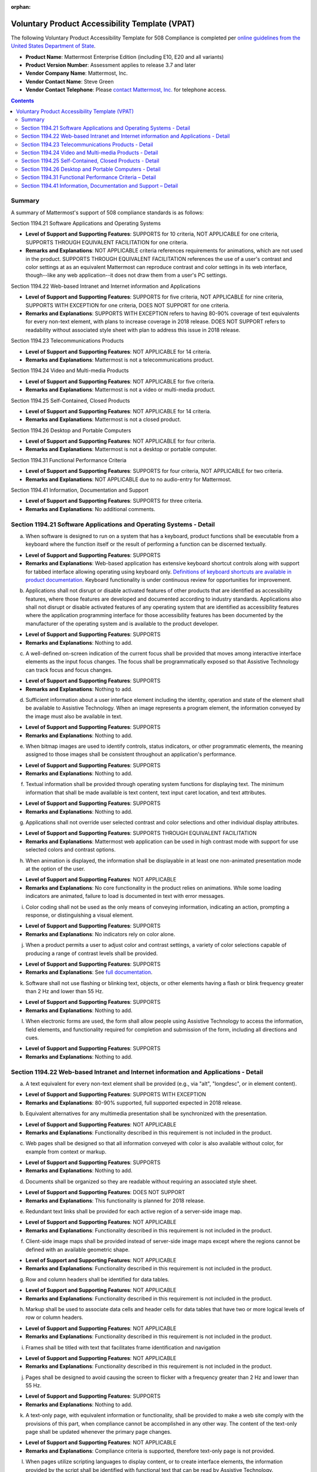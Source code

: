 :orphan:

Voluntary Product Accessibility Template (VPAT) 
===============================================

.. This page is intentionally not accessible via the LHS navigation pane.

The following Voluntary Product Accessibility Template for 508 Compliance is completed per `online guidelines from the United States Department of State <https://www.section508.gov/sell/vpat/>`__.

- **Product Name**: Mattermost Enterprise Edition (including E10, E20 and all variants) 
- **Product Version Number**: Assessment applies to release 3.7 and later 
- **Vendor Company Name**: Mattermost, Inc. 
- **Vendor Contact Name**: Steve Green
- **Vendor Contact Telephone**: Please `contact Mattermost, Inc. <https://mattermost.com/contact-us/>`__ for telephone access. 

.. contents::
    :backlinks: top

Summary 
-------

A summary of Mattermost's support of 508 compliance standards is as follows:

Section 1194.21 Software Applications and Operating Systems                     

- **Level of Support and Supporting Features**: SUPPORTS for 10 criteria, NOT APPLICABLE for one criteria, SUPPORTS THROUGH EQUIVALENT FACILITATION for one criteria.  

- **Remarks and Explanations**: NOT APPLICABLE criteria references requirements for animations, which are not used in the product. SUPPORTS THROUGH EQUIVALENT FACILITATION references the use of a user's contrast and color settings at as an equivalent Mattermost can reproduce contrast and color settings in its web interface, though--like any web application--it does not draw them from a user's PC settings. 

Section 1194.22 Web-based Intranet and Internet information and Applications 

- **Level of Support and Supporting Features**: SUPPORTS for five criteria, NOT APPLICABLE for nine criteria, SUPPORTS WITH EXCEPTION for one criteria, DOES NOT SUPPORT for one criteria. 

- **Remarks and Explanations**: SUPPORTS WITH EXCEPTION refers to having 80-90% coverage of text equivalents for every non-text element, with plans to increase coverage in 2018 release. DOES NOT SUPPORT refers to readability without associated style sheet with plan to address this issue in 2018 release. 

Section 1194.23 Telecommunications Products 

- **Level of Support and Supporting Features**: NOT APPLICABLE for 14 criteria.

- **Remarks and Explanations**: Mattermost is not a telecommunications product. 

Section 1194.24 Video and Multi-media Products 

- **Level of Support and Supporting Features**: NOT APPLICABLE for five criteria.

- **Remarks and Explanations**: Mattermost is not a video or multi-media product. 

Section 1194.25 Self-Contained, Closed Products 

- **Level of Support and Supporting Features**: NOT APPLICABLE for 14 criteria.

- **Remarks and Explanations**: Mattermost is not a closed product. 

Section 1194.26 Desktop and Portable Computers 

- **Level of Support and Supporting Features**: NOT APPLICABLE for four criteria.

- **Remarks and Explanations**: Mattermost is not a desktop or portable computer. 

Section 1194.31 Functional Performance Criteria 

- **Level of Support and Supporting Features**: SUPPORTS for four criteria, NOT APPLICABLE for two criteria.

- **Remarks and Explanations**: NOT APPLICABLE due to no audio-entry for Mattermost.

Section 1194.41 Information, Documentation and Support 

- **Level of Support and Supporting Features**: SUPPORTS for three criteria.

- **Remarks and Explanations**: No additional comments. 

Section 1194.21 Software Applications and Operating Systems - Detail 
--------------------------------------------------------------------

(a) When software is designed to run on a system that has a keyboard, product functions shall be executable from a keyboard where the function itself or the result of performing a function can be discerned textually.

- **Level of Support and Supporting Features**: SUPPORTS 

- **Remarks and Explanations**: Web-based application has extensive keyboard shortcut controls along with support for tabbed interface allowing operating using keyboard only. `Definitions of keyboard shortcuts are available in product documentation <https://docs.mattermost.com/channels/keyboard-shortcuts-for-channels.html>`__. Keyboard functionality is under continuous review for opportunities for improvement. 

(b) Applications shall not disrupt or disable activated features of other products that are identified as accessibility features, where those features are developed and documented according to industry standards. Applications also shall not disrupt or disable activated features of any operating system that are identified as accessibility features where the application programming interface for those accessibility features has been documented by the manufacturer of the operating system and is available to the product developer.

- **Level of Support and Supporting Features**: SUPPORTS 

- **Remarks and Explanations**: Nothing to add. 

(c) A well-defined on-screen indication of the current focus shall be provided that moves among interactive interface elements as the input focus changes. The focus shall be programmatically exposed so that Assistive Technology can track focus and focus changes.

- **Level of Support and Supporting Features**: SUPPORTS 

- **Remarks and Explanations**: Nothing to add. 

(d) Sufficient information about a user interface element including the identity, operation and state of the element shall be available to Assistive Technology. When an image represents a program element, the information conveyed by the image must also be available in text.

- **Level of Support and Supporting Features**: SUPPORTS 

- **Remarks and Explanations**: Nothing to add. 

(e) When bitmap images are used to identify controls, status indicators, or other programmatic elements, the meaning assigned to those images shall be consistent throughout an application's performance.

- **Level of Support and Supporting Features**: SUPPORTS 

- **Remarks and Explanations**: Nothing to add. 

(f) Textual information shall be provided through operating system functions for displaying text. The minimum information that shall be made available is text content, text input caret location, and text attributes.

- **Level of Support and Supporting Features**: SUPPORTS 

- **Remarks and Explanations**: Nothing to add. 

(g) Applications shall not override user selected contrast and color selections and other individual display attributes.

- **Level of Support and Supporting Features**: SUPPORTS THROUGH EQUIVALENT FACILITATION

- **Remarks and Explanations**: Mattermost web application can be used in high contrast mode with support for use selected colors and contrast options. 

(h) When animation is displayed, the information shall be displayable in at least one non-animated presentation mode at the option of the user.

- **Level of Support and Supporting Features**: NOT APPLICABLE  

- **Remarks and Explanations**: No core functionality in the product relies on animations. While some loading indicators are animated, failure to load is documented in text with error messages. 

(i) Color coding shall not be used as the only means of conveying information, indicating an action, prompting a response, or distinguishing a visual element.

- **Level of Support and Supporting Features**: SUPPORTS

- **Remarks and Explanations**: No indicators rely on color alone. 

(j) When a product permits a user to adjust color and contrast settings, a variety of color selections capable of producing a range of contrast levels shall be provided.

- **Level of Support and Supporting Features**: SUPPORTS

- **Remarks and Explanations**: See `full documentation <https://docs.mattermost.com/help/settings/theme-colors.html>`__.

(k) Software shall not use flashing or blinking text, objects, or other elements having a flash or blink frequency greater than 2 Hz and lower than 55 Hz.

- **Level of Support and Supporting Features**: SUPPORTS 

- **Remarks and Explanations**: Nothing to add. 

(l) When electronic forms are used, the form shall allow people using Assistive Technology to access the information, field elements, and functionality required for completion and submission of the form, including all directions and cues.

- **Level of Support and Supporting Features**: SUPPORTS 

- **Remarks and Explanations**: Nothing to add. 

Section 1194.22 Web-based Intranet and Internet information and Applications - Detail 
-------------------------------------------------------------------------------------

(a) A text equivalent for every non-text element shall be provided (e.g., via "alt", "longdesc", or in element content).

- **Level of Support and Supporting Features**: SUPPORTS WITH EXCEPTION  

- **Remarks and Explanations**: 80-90% supported, full supported expected in 2018 release. 

(b) Equivalent alternatives for any multimedia presentation shall be synchronized with the presentation.

- **Level of Support and Supporting Features**: NOT APPLICABLE 

- **Remarks and Explanations**: Functionality described in this requirement is not included in the product. 

(c) Web pages shall be designed so that all information conveyed with color is also available without color, for example from context or markup.

- **Level of Support and Supporting Features**: SUPPORTS 

- **Remarks and Explanations**: Nothing to add. 

(d) Documents shall be organized so they are readable without requiring an associated style sheet.

- **Level of Support and Supporting Features**: DOES NOT SUPPORT 

- **Remarks and Explanations**: This functionality is planned for 2018 release. 

(e) Redundant text links shall be provided for each active region of a server-side image map.

- **Level of Support and Supporting Features**: NOT APPLICABLE 

- **Remarks and Explanations**: Functionality described in this requirement is not included in the product. 

(f) Client-side image maps shall be provided instead of server-side image maps except where the regions cannot be defined with an available geometric shape.

- **Level of Support and Supporting Features**: NOT APPLICABLE 

- **Remarks and Explanations**: Functionality described in this requirement is not included in the product. 

(g) Row and column headers shall be identified for data tables.

- **Level of Support and Supporting Features**: NOT APPLICABLE 

- **Remarks and Explanations**: Functionality described in this requirement is not included in the product. 

(h) Markup shall be used to associate data cells and header cells for data tables that have two or more logical levels of row or column headers.

- **Level of Support and Supporting Features**: NOT APPLICABLE 

- **Remarks and Explanations**: Functionality described in this requirement is not included in the product. 

(i) Frames shall be titled with text that facilitates frame identification and navigation

- **Level of Support and Supporting Features**: NOT APPLICABLE 

- **Remarks and Explanations**: Functionality described in this requirement is not included in the product. 

(j) Pages shall be designed to avoid causing the screen to flicker with a frequency greater than 2 Hz and lower than 55 Hz.

- **Level of Support and Supporting Features**: SUPPORTS 

- **Remarks and Explanations**: Nothing to add. 

(k) A text-only page, with equivalent information or functionality, shall be provided to make a web site comply with the provisions of this part, when compliance cannot be accomplished in any other way. The content of the text-only page shall be updated whenever the primary page changes.

- **Level of Support and Supporting Features**: NOT APPLICABLE 

- **Remarks and Explanations**: Compliance criteria is supported, therefore text-only page is not provided. 

(l) When pages utilize scripting languages to display content, or to create interface elements, the information provided by the script shall be identified with functional text that can be read by Assistive Technology.

- **Level of Support and Supporting Features**: SUPPORTS 

- **Remarks and Explanations**: Nothing to add. 

(m) When a web page requires that an applet, plug-in, or other application be present on the client system to interpret page content, the page must provide a link to a plug-in or applet that complies with 1194.21(a) through (l).

- **Level of Support and Supporting Features**: NOT APPLICABLE 

- **Remarks and Explanations**: Functionality described in this requirement is not included in the product. 

(n) When electronic forms are designed to be completed on-line, the form shall allow people using Assistive Technology to access the information, field elements, and functionality required for completion and submission of the form, including all directions and cues.

- **Level of Support and Supporting Features**: SUPPORTS 

- **Remarks and Explanations**: Nothing to add. 

(o) A method shall be provided that permits users to skip repetitive navigation links.

- **Level of Support and Supporting Features**: SUPPORTS

- **Remarks and Explanations**: Keyboard shortcuts can skip repetitive navigation links.

(p) When a timed response is required, the user shall be alerted and given sufficient time to indicate more time is required.

- **Level of Support and Supporting Features**: NOT APPLICABLE 

- **Remarks and Explanations**: Functionality described in this requirement is not included in the product. There are no timed responses used in the system. 

Section 1194.23 Telecommunications Products - Detail
----------------------------------------------------

(a) Telecommunications products or systems which provide a function allowing voice communication and which do not themselves provide a TTY functionality shall provide a standard non-acoustic connection point for TTYs. Microphones shall be capable of being turned on and off to allow the user to intermix speech with TTY use.

- **Level of Support and Supporting Features**: NOT APPLICABLE 

- **Remarks and Explanations**: Functionality described in this requirement is not included in the product.

(b) Telecommunications products which include voice communication functionality shall support all commonly used cross-manufacturer non-proprietary standard TTY signal protocols.

- **Level of Support and Supporting Features**: NOT APPLICABLE 

- **Remarks and Explanations**: Functionality described in this requirement is not included in the product.

(c) Voice mail, auto-attendant, and interactive voice response telecommunications systems shall be usable by TTY users with their TTYs.

- **Level of Support and Supporting Features**: NOT APPLICABLE 

- **Remarks and Explanations**: Functionality described in this requirement is not included in the product.

(d) Voice mail, messaging, auto-attendant, and interactive voice response telecommunications systems that require a response from a user within a time interval, shall give an alert when the time interval is about to run out, and shall provide sufficient time for the user to indicate more time is required.

- **Level of Support and Supporting Features**: NOT APPLICABLE 

- **Remarks and Explanations**: Functionality described in this requirement is not included in the product.

(e) Where provided, caller identification and similar telecommunications functions shall also be available for users of TTYs, and for users who cannot see displays.

- **Level of Support and Supporting Features**: NOT APPLICABLE 

- **Remarks and Explanations**: Functionality described in this requirement is not included in the product.

(f) For transmitted voice signals, telecommunications products shall provide a gain adjustable up to a minimum of 20 dB. For incremental volume control, at least one intermediate step of 12 dB of gain shall be provided.

- **Level of Support and Supporting Features**: NOT APPLICABLE 

- **Remarks and Explanations**: Functionality described in this requirement is not included in the product.

(g) If the telecommunications product allows a user to adjust the receive volume, a function shall be provided to automatically reset the volume to the default level after every use.

- **Level of Support and Supporting Features**: NOT APPLICABLE 

- **Remarks and Explanations**: Functionality described in this requirement is not included in the product.

(h) Where a telecommunications product delivers output by an audio transducer which is normally held up to the ear, a means for effective magnetic wireless coupling to hearing technologies shall be provided.

- **Level of Support and Supporting Features**: NOT APPLICABLE 

- **Remarks and Explanations**: Functionality described in this requirement is not included in the product.

(i) Interference to hearing technologies (including hearing aids, cochlear implants, and assistive listening devices) shall be reduced to the lowest possible level that allows a user of hearing technologies to utilize the telecommunications product.

- **Level of Support and Supporting Features**: NOT APPLICABLE 

- **Remarks and Explanations**: Functionality described in this requirement is not included in the product.

(j) Products that transmit or conduct information or communication, shall pass through cross-manufacturer, non-proprietary, industry-standard codes, translation protocols, formats, or other information necessary to provide the information or communication in a usable format. Technologies which use encoding, signal compression, format transformation, or similar techniques shall not remove information needed for access or shall restore it upon delivery.

- **Level of Support and Supporting Features**: NOT APPLICABLE 

- **Remarks and Explanations**: Functionality described in this requirement is not included in the product.

(k)(1) Products which have mechanically operated controls or keys shall comply with the following: Controls and Keys shall be tactilely discernible without activating the controls or keys.

- **Level of Support and Supporting Features**: NOT APPLICABLE 

- **Remarks and Explanations**: Functionality described in this requirement is not included in the product.

(k)(2) Products which have mechanically operated controls or keys shall comply with the following: Controls and Keys shall be operable with one hand and shall not require tight grasping, pinching, twisting of the wrist. The force required to activate controls and keys shall be five lbs. (22.2N) maximum.

- **Level of Support and Supporting Features**: NOT APPLICABLE 

- **Remarks and Explanations**: Functionality described in this requirement is not included in the product.

(k)(3) Products which have mechanically operated controls or keys shall comply with the following: If key repeat is supported, the delay before repeat shall be adjustable to at least two seconds. Key repeat rate shall be adjustable to two seconds per character.

- **Level of Support and Supporting Features**: NOT APPLICABLE 

- **Remarks and Explanations**: Functionality described in this requirement is not included in the product.

(k)(4) Products which have mechanically operated controls or keys shall comply with the following: The status of all locking or toggle controls or keys shall be visually discernible, and discernible either through touch or sound.

- **Level of Support and Supporting Features**: NOT APPLICABLE 

- **Remarks and Explanations**: Functionality described in this requirement is not included in the product.

Section 1194.24 Video and Multi-media Products - Detail  
-------------------------------------------------------

a) All analog television displays 13 inches and larger, and computer equipment that includes analog television receiver or display circuitry, shall be equipped with caption decoder circuitry which appropriately receives, decodes, and displays closed captions from broadcast, cable, videotape, and DVD signals. As soon as practicable, but not later than July 1, 2002, widescreen digital television (DTV) displays measuring at least 7.8 inches vertically, DTV sets with conventional displays measuring at least 13 inches vertically, and stand-alone DTV tuners, whether or not they are marketed with display screens, and computer equipment that includes DTV receiver or display circuitry, shall be equipped with caption decoder circuitry which appropriately receives, decodes, and displays closed captions from broadcast, cable, videotape, and DVD signals.

- **Level of Support and Supporting Features**: NOT APPLICABLE 

- **Remarks and Explanations**: Functionality described in this requirement is not included in the product.

(b) Television tuners, including tuner cards for use in computers, shall be equipped with secondary audio program playback circuitry.

- **Level of Support and Supporting Features**: NOT APPLICABLE 

- **Remarks and Explanations**: Functionality described in this requirement is not included in the product.

(c) All training and informational video and multimedia productions which support the agency's mission, regardless of format, that contain speech or other audio information necessary for the comprehension of the content, shall be open or closed captioned.

- **Level of Support and Supporting Features**: NOT APPLICABLE 

- **Remarks and Explanations**: Functionality described in this requirement is not included in the product.

(d) All training and informational video and multimedia productions which support the agency's mission, regardless of format, that contain visual information necessary for the comprehension of the content, shall be audio described.

- **Level of Support and Supporting Features**: NOT APPLICABLE 

- **Remarks and Explanations**: Functionality described in this requirement is not included in the product.

(e) Display or presentation of alternate text presentation or audio descriptions shall be user-selectable unless permanent.

- **Level of Support and Supporting Features**: NOT APPLICABLE 

- **Remarks and Explanations**: Functionality described in this requirement is not included in the product.

Section 1194.25 Self-Contained, Closed Products - Detail 
--------------------------------------------------------

(a) Self-contained products shall be usable by people with disabilities without requiring an end-user to attach Assistive Technology to the product. Personal headsets for private listening are not Assistive Technology.

- **Level of Support and Supporting Features**: NOT APPLICABLE 

- **Remarks and Explanations**: Functionality described in this requirement is not included in the product.

(b) When a timed response is required, the user shall be alerted and given sufficient time to indicate more time is required.

- **Level of Support and Supporting Features**: NOT APPLICABLE 

- **Remarks and Explanations**: Functionality described in this requirement is not included in the product.

(c) Where a product utilizes touchscreens or contact-sensitive controls, an input method shall be provided that complies with 1194.23 

- **Level of Support and Supporting Features**: NOT APPLICABLE 

- **Remarks and Explanations**: Functionality described in this requirement is not included in the product.

(d) When biometric forms of user identification or control are used, an alternative form of identification or activation, which does not require the user to possess particular biological characteristics, shall also be provided.

- **Level of Support and Supporting Features**: NOT APPLICABLE 

- **Remarks and Explanations**: Functionality described in this requirement is not included in the product.

(e) When products provide auditory output, the audio signal shall be provided at a standard signal level through an industry standard connector that will allow for private listening. The product must provide the ability to interrupt, pause, and restart the audio at any time.

- **Level of Support and Supporting Features**: NOT APPLICABLE 

- **Remarks and Explanations**: Functionality described in this requirement is not included in the product.

(f) When products deliver voice output in a public area, incremental volume control shall be provided with output amplification up to a level of at least 65 dB. Where the ambient noise level of the environment is above 45 dB, a volume gain of at least 20 dB above the ambient level shall be user selectable. A function shall be provided to automatically reset the volume to the default level after every use.

- **Level of Support and Supporting Features**: NOT APPLICABLE 

- **Remarks and Explanations**: Functionality described in this requirement is not included in the product.

(g) Color coding shall not be used as the only means of conveying information, indicating an action, prompting a response, or distinguishing a visual element.

- **Level of Support and Supporting Features**: NOT APPLICABLE 

- **Remarks and Explanations**: Functionality described in this requirement is not included in the product.

(h) When a product permits a user to adjust color and contrast settings, a range of color selections capable of producing a variety of contrast levels shall be provided.

- **Level of Support and Supporting Features**: NOT APPLICABLE 

- **Remarks and Explanations**: Functionality described in this requirement is not included in the product.

(i) Products shall be designed to avoid causing the screen to flicker with a frequency greater than 2 Hz and lower than 55 Hz.

- **Level of Support and Supporting Features**: NOT APPLICABLE 

- **Remarks and Explanations**: Functionality described in this requirement is not included in the product.

(j) (1) Products which are freestanding, non-portable, and intended to be used in one location and which have operable controls shall comply with the following: The position of any operable control shall be determined with respect to a vertical plane, which is 48 inches in length, centered on the operable control, and at the maximum protrusion of the product within the 48 inch length on products which are freestanding, non-portable, and intended to be used in one location and which have operable controls.

- **Level of Support and Supporting Features**: NOT APPLICABLE 

- **Remarks and Explanations**: Functionality described in this requirement is not included in the product.

(j)(2) Products which are freestanding, non-portable, and intended to be used in one location and which have operable controls shall comply with the following: Where any operable control is 10 inches or less behind the reference plane, the height shall be 54 inches maximum and 15 inches minimum above the floor.

- **Level of Support and Supporting Features**: NOT APPLICABLE 

- **Remarks and Explanations**: Functionality described in this requirement is not included in the product.

(j)(3) Products which are freestanding, non-portable, and intended to be used in one location and which have operable controls shall comply with the following: Where any operable control is more than 10 inches and not more than 24 inches behind the reference plane, the height shall be 46 inches maximum and 15 inches minimum above the floor.

- **Level of Support and Supporting Features**: NOT APPLICABLE 

- **Remarks and Explanations**: Functionality described in this requirement is not included in the product.

(j)(4) Products which are freestanding, non-portable, and intended to be used in one location and which have operable controls shall comply with the following: Operable controls shall not be more than 24 inches behind the reference plane.

- **Level of Support and Supporting Features**: NOT APPLICABLE 

- **Remarks and Explanations**: Functionality described in this requirement is not included in the product.

Section 1194.26 Desktop and Portable Computers - Detail 
-------------------------------------------------------

(a) All mechanically operated controls and keys shall comply with 1194.23 (k) (1) through (4).

- **Level of Support and Supporting Features**: NOT APPLICABLE 

- **Remarks and Explanations**: Functionality described in this requirement is not included in the product.

(b) If a product utilizes touchscreens or touch-operated controls, an input method shall be provided that complies with 1194.23 (k) (1) through (4).

- **Level of Support and Supporting Features**: NOT APPLICABLE 

- **Remarks and Explanations**: Functionality described in this requirement is not included in the product.

(c) When biometric forms of user identification or control are used, an alternative form of identification or activation, which does not require the user to possess particular biological characteristics, shall also be provided.

- **Level of Support and Supporting Features**: NOT APPLICABLE 

- **Remarks and Explanations**: Functionality described in this requirement is not included in the product.

(d) Where provided, at least one of each type of expansion slots, ports and connectors shall comply with publicly available industry standards

- **Level of Support and Supporting Features**: NOT APPLICABLE 

- **Remarks and Explanations**: Functionality described in this requirement is not included in the product.

Section 1194.31 Functional Performance Criteria – Detail
--------------------------------------------------------

(a) At least one mode of operation and information retrieval that does not require user vision shall be provided, or support for Assistive Technology used by people who are blind or visually impaired shall be provided.

- **Level of Support and Supporting Features**: SUPPORTS

- **Remarks and Explanations**: Made available via browser.

(b) At least one mode of operation and information retrieval that does not require visual acuity greater than 20/70 shall be provided in audio and enlarged print output working together or independently, or support for Assistive Technology used by people who are visually impaired shall be provided.

- **Level of Support and Supporting Features**: SUPPORTS 

- **Remarks and Explanations**: Increasing Zoom level in Mattermost web app can be used to fulfill this requirement. 

(c) At least one mode of operation and information retrieval that does not require user hearing shall be provided, or support for Assistive Technology used by people who are deaf or hard of hearing shall be provided

- **Level of Support and Supporting Features**: NOT APPLICABLE 

- **Remarks and Explanations**: There is no functionality relying on audio only. 

(d) Where audio information is important for the use of a product, at least one mode of operation and information retrieval shall be provided in an enhanced auditory fashion, or support for assistive hearing devices shall be provided.

- **Level of Support and Supporting Features**: NOT APPLICABLE 

- **Remarks and Explanations**: There is no functionality relying on audio only. 

(e) At least one mode of operation and information retrieval that does not require user speech shall be provided, or support for Assistive Technology used by people with disabilities shall be provided.

- **Level of Support and Supporting Features**: SUPPORTS 

- **Remarks and Explanations**: No speech-only interfaces in Mattermost. 

(f) At least one mode of operation and information retrieval that does not require fine motor control or simultaneous actions and that is operable with limited reach and strength shall be provided.

- **Level of Support and Supporting Features**: SUPPORTS 

- **Remarks and Explanations**: System can be operated with computer keyboard only, which can meet stated requirements when in accessibility mode. 

Section 1194.41 Information, Documentation and Support – Detail
---------------------------------------------------------------

(a) Product support documentation provided to end-users shall be made available in alternate formats upon request, at no additional charge

- **Level of Support and Supporting Features**: SUPPORTS 

- **Remarks and Explanations**: Full documentation publicly available at https://docs.mattermost.com 

(b) End-users shall have access to a description of the accessibility and compatibility features of products in alternate formats or alternate methods upon request, at no additional charge.

- **Level of Support and Supporting Features**: SUPPORTS 

- **Remarks and Explanations**: This documentation include links to all relevant accessibility and compatibility options, including theme colors and keyboard shortcuts. 

(c) Support services for products shall accommodate the communication needs of end-users with disabilities.

- **Level of Support and Supporting Features**: SUPPORTS

- **Remarks and Explanations**: Mattermost Enterprise Edition support available via email. 
